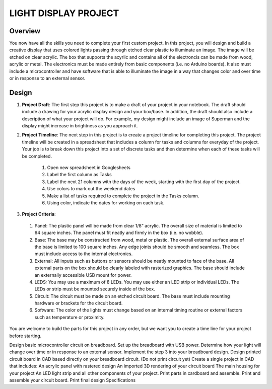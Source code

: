 LIGHT DISPLAY PROJECT
====================

Overview
--------

You now have all the skills you need to complete your first custom project. In this project, you will design and build a creative display that uses colored lights passing through etched clear plastic to illuminate an image. The image will be etched on clear acrylic. The box that supports the acyrlic and contains all of the electroncis can be made from wood, acrylic or metal. The electronics must be made entirely from basic components (i.e. no Arduino boards). It also must include a microcontroller and have software that is able to illuminate the image in a way that changes color and over time or in response to an external sensor. 

Design
------------

#. **Project Draft**: The first step this project is to make a draft of your project in your notebook. The draft should include a drawing for your acrylic display design and your box/base. In addition, the draft should also include a description of what your project will do. For example, my design might include an image of Superman and the display might increase in brightness as you approach it.

#. **Project Timeline**: The next step in this project is to create a project timeline for completing this project. The project timeline will be created in a spreadsheet that includes a column for tasks and columns for everyday of the project. Your job is to break down this project into a set of discrete tasks and then determine when each of these tasks will be completed. 
  
    #. Open new spreadsheet in Googlesheets
    #. Label the first column as Tasks
    #. Label the next 21 columns with the days of the week, starting with the first day of the project.
    #. Use colors to mark out the weekend dates
    #. Make a list of tasks required to complete the project in the Tasks column.
    #. Using color, indicate the dates for working on each task.
    
#. **Project Criteria**: 

  #. Panel: The plastic panel will be made from clear 1/8” acrylic. The overall size of material is limited to 64 square inches. The panel must fit neatly and firmly in the box (i.e. no wobble).
  
  #. Base: The base may be constructed from wood, metal or plastic. The overall external surface area of the base is limited to 100 square inches. Any edge joints should be smooth and seamless. The box must include access to the internal electronics.
  
  #. External: All inputs such as buttons or sensors should be neatly mounted to face of the base. All external parts on the box should be clearly labeled with rasterized graphics. The base should include an externally accessible USB mount for power.

  #. LEDS: You may use a maximum of 8 LEDs. You may use either an LED strip or individual LEDs. The LEDs or strip must be mounted securely inside of the box.

  #. Circuit: The circuit must be made on an etched circuit board. The base must include mounting hardware or brackets for the circuit board. 

  #. Software: The color of the lights must change based on an internal timing routine or external factors such as temperature or proximity.


You are welcome to build the parts for this project in any order, but we want you to create a time line for your project before starting.  

Design basic microcontroller circuit on breadboard.
Set up the breadboard with USB power.
Determine how your light will change over time or in response to an external sensor.
Implement the step 3 into your breadboard design.
Design printed circuit board in CAD based directly on your breadboard circuit. (Do not print circuit yet)
Create a single project in CAD that includes:
An acrylic panel with rastered design
An imported 3D rendering of your circuit board
The main housing for your project
An LED light strip and all other components of your project.
Print parts in cardboard and assemble.
Print and assemble your circuit board.
Print final design
Specifications



